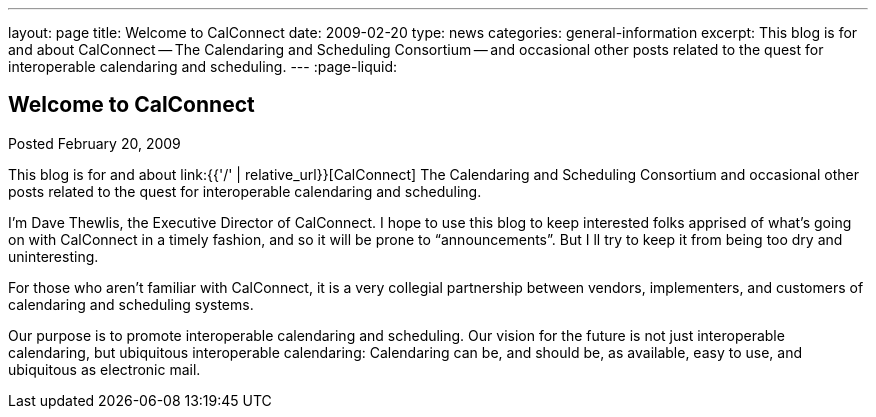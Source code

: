 ---
layout: page
title: Welcome to CalConnect
date: 2009-02-20
type: news
categories: general-information
excerpt: This blog is for and about CalConnect -- The Calendaring and Scheduling Consortium -- and occasional other posts related to the quest for interoperable calendaring and scheduling.
---
:page-liquid:

== Welcome to CalConnect

Posted February 20, 2009

This blog is for and about link:{{'/' | relative_url}}[CalConnect]  The Calendaring and Scheduling Consortium  and occasional other posts related to the quest for interoperable calendaring and scheduling.

I'm Dave Thewlis, the Executive Director of CalConnect. I hope to use this blog to keep interested folks apprised of what's going on with CalConnect in a timely fashion, and so it will be prone to "`announcements`". But I ll try to keep it from being too dry and uninteresting.

For those who aren't familiar with CalConnect, it is a very collegial partnership between vendors, implementers, and customers of calendaring and scheduling systems.

Our purpose is to promote interoperable calendaring and scheduling. Our vision for the future is not just interoperable calendaring, but ubiquitous interoperable calendaring: Calendaring can be, and should be, as available, easy to use, and ubiquitous as electronic mail.




